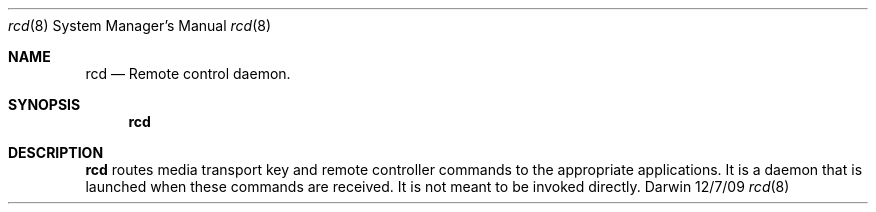 .Dd 12/7/09               \" DATE
.Dt rcd 8      \" Program name and manual section number
.Os Darwin
.Sh NAME                 \" Section Header - required - don't modify
.Nm rcd
.\" Use .Nm macro to designate other names for the documented program.
.Nd Remote control daemon.
.Sh SYNOPSIS             \" Section Header - required - don't modify
.Nm
.Sh DESCRIPTION          \" Section Header - required - don't modify
.Nm
routes media transport key and remote controller commands to the appropriate applications.
It is a daemon that is launched when these commands are received.
It is not meant to be invoked directly.
.\" .Sh DIAGNOSTICS       \" May not be needed
.\" .Bl -diag
.\" .It Diagnostic Tag
.\" Diagnostic informtion here.
.\" .It Diagnostic Tag
.\" Diagnostic informtion here.
.\" .El
.\" .Sh SEE ALSO
.\" List links in ascending order by section, alphabetically within a section.
.\" Please do not reference files that do not exist without filing a bug report
.\" .Xr
.\" .Sh BUGS              \" Document known, unremedied bugs
.\" .Sh HISTORY           \" Document history if command behaves in a unique manner
